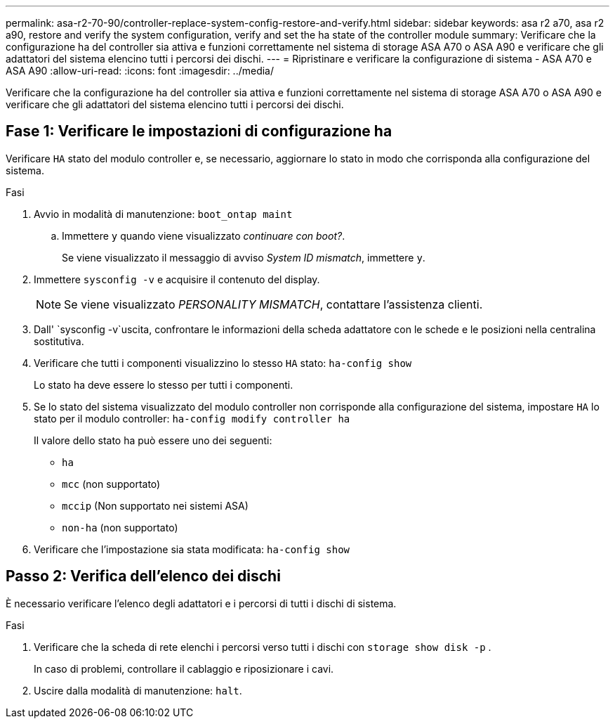 ---
permalink: asa-r2-70-90/controller-replace-system-config-restore-and-verify.html 
sidebar: sidebar 
keywords: asa r2 a70, asa r2 a90, restore and verify the system configuration, verify and set the ha state of the controller module 
summary: Verificare che la configurazione ha del controller sia attiva e funzioni correttamente nel sistema di storage ASA A70 o ASA A90 e verificare che gli adattatori del sistema elencino tutti i percorsi dei dischi. 
---
= Ripristinare e verificare la configurazione di sistema - ASA A70 e ASA A90
:allow-uri-read: 
:icons: font
:imagesdir: ../media/


[role="lead"]
Verificare che la configurazione ha del controller sia attiva e funzioni correttamente nel sistema di storage ASA A70 o ASA A90 e verificare che gli adattatori del sistema elencino tutti i percorsi dei dischi.



== Fase 1: Verificare le impostazioni di configurazione ha

Verificare `HA` stato del modulo controller e, se necessario, aggiornare lo stato in modo che corrisponda alla configurazione del sistema.

.Fasi
. Avvio in modalità di manutenzione: `boot_ontap maint`
+
.. Immettere `y` quando viene visualizzato _continuare con boot?_.
+
Se viene visualizzato il messaggio di avviso _System ID mismatch_, immettere `y`.



. Immettere `sysconfig -v` e acquisire il contenuto del display.
+

NOTE: Se viene visualizzato _PERSONALITY MISMATCH_, contattare l'assistenza clienti.

. Dall' `sysconfig -v`uscita, confrontare le informazioni della scheda adattatore con le schede e le posizioni nella centralina sostitutiva.
. Verificare che tutti i componenti visualizzino lo stesso `HA` stato: `ha-config show`
+
Lo stato ha deve essere lo stesso per tutti i componenti.

. Se lo stato del sistema visualizzato del modulo controller non corrisponde alla configurazione del sistema, impostare `HA` lo stato per il modulo controller: `ha-config modify controller ha`
+
Il valore dello stato ha può essere uno dei seguenti:

+
** `ha`
** `mcc` (non supportato)
** `mccip` (Non supportato nei sistemi ASA)
** `non-ha` (non supportato)


. Verificare che l'impostazione sia stata modificata: `ha-config show`




== Passo 2: Verifica dell'elenco dei dischi

È necessario verificare l'elenco degli adattatori e i percorsi di tutti i dischi di sistema.

.Fasi
. Verificare che la scheda di rete elenchi i percorsi verso tutti i dischi con `storage show disk -p` .
+
In caso di problemi, controllare il cablaggio e riposizionare i cavi.

. Uscire dalla modalità di manutenzione: `halt`.

